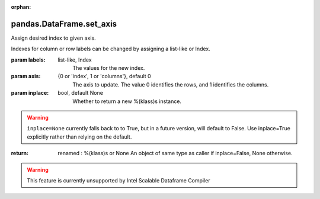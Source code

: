 .. _pandas.DataFrame.set_axis:

:orphan:

pandas.DataFrame.set_axis
*************************

Assign desired index to given axis.

Indexes for column or row labels can be changed by assigning
a list-like or Index.

.. versionchanged:: 0.21.0

   The signature is now `labels` and `axis`, consistent with
   the rest of pandas API. Previously, the `axis` and `labels`
   arguments were respectively the first and second positional
   arguments.

:param labels:
    list-like, Index
        The values for the new index.

:param axis:
    {0 or 'index', 1 or 'columns'}, default 0
        The axis to update. The value 0 identifies the rows, and 1
        identifies the columns.

:param inplace:
    bool, default None
        Whether to return a new %(klass)s instance.

.. warning::
        ``inplace=None`` currently falls back to to True, but in a
        future version, will default to False. Use inplace=True
        explicitly rather than relying on the default.

:return: renamed : %(klass)s or None
    An object of same type as caller if inplace=False, None otherwise.



.. warning::
    This feature is currently unsupported by Intel Scalable Dataframe Compiler

